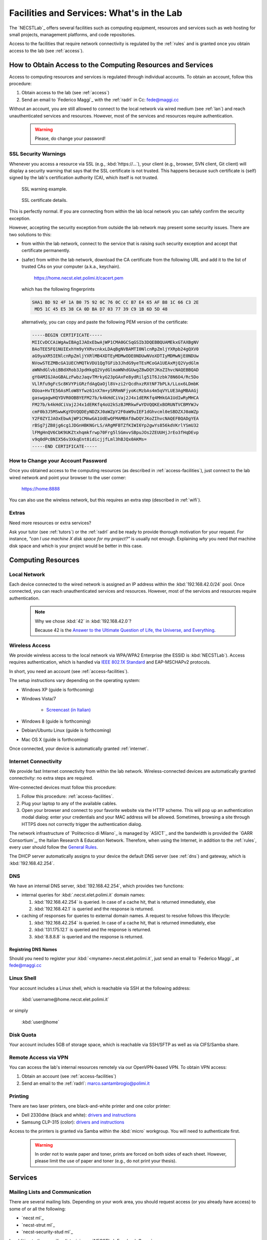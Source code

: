 .. -*- coding: utf-8 -*-

.. _facilities:

Facilities and Services: What's in the Lab
==========================================

The `NECSTLab`_ offers several facilities such as computing equipment, resources and services such as web hosting for small projects, management platforms, and code repositories.

Access to the facilities that require network connectivity is regulated by the :ref:`rules` and is granted once you obtain access to the lab (see :ref:`access`).

.. _access-facilities:

How to Obtain Access to the Computing Resources and Services
------------------------------------------------------------

Access to computing resources and services is regulated through individual accounts. To obtain an account, follow this procedure:

#. Obtain access to the lab (see :ref:`access`)
#. Send an email to `Federico Maggi`_ with the :ref:`radrl` in Cc: `fede@maggi.cc <mailto:fede@maggi.cc?subject=[NECSTLab]%20Network%20access%20request&amp;cc=marco.santambrogio@polimi.it>`_

Without an account, you are still allowed to connect to the local network via wired medium (see :ref:`lan`) and reach unauthenticated services and resources. However, most of the services and resources require authentication.

  .. warning::
     Please, do change your password!

.. _ssl:

SSL Security Warnings
~~~~~~~~~~~~~~~~~~~~~

Whenever you access a resource via SSL (e.g., :kbd:`https://...`), your client (e.g., browser, SVN client, Git client) will display a security warning that says that the SSL certificate is not trusted. This happens because such certificate is (self) signed by the lab's certification authority (CA), which itself is not trusted.

.. figure:: ../_static/images/ssl-warning.png
   :scale: 75 %
   :alt: SSL warning example

   SSL warning example.


.. figure:: ../_static/images/certificate-detail.png
   :scale: 75 %
   :alt: SSL certificate details

   SSL certificate details.

This is perfectly normal. If you are connecting from within the lab local network you can safely confirm the security exception.

However, accepting the security exception from outside the lab network may present some security issues. There are two solutions to this:

* from within the lab network, connect to the service that is raising such security exception and accept that certificate permanently.

* (safer) from within the lab network, download the CA certificate from the following URL and add it to the list of trusted CAs on your computer (a.k.a., keychain).

   https://home.necst.elet.polimi.it/cacert.pem

  which has the following fingerprints

  .. code-block:: none

     SHA1 BD 92 4F 1A B0 75 92 0C 76 0C CC B7 E4 65 AF B8 1C 66 C3 2E
      MD5 1C 45 E5 38 CA 0D BA D7 03 77 39 C9 1B 6D 5D 48

  alternatively, you can copy and paste the following PEM version of the certificate:

  .. code-block:: none

     -----BEGIN CERTIFICATE-----
     MIICvDCCAiWgAwIBAgIJAOxEbwAjWP1CMA0GCSqGSIb3DQEBBQUAMEkxGTAXBgNV
     BAoTEE5FQ1NUIExhYm9yYXRvcnkxLDAqBgNVBAMTI0NlcnRpZmljYXRpb24gQXV0
     aG9yaXR5IENlcnRpZmljYXRlMB4XDTEyMDMwODE0NDUwNVoXDTIyMDMwNjE0NDUw
     NVowSTEZMBcGA1UEChMQTkVDU1QgTGFib3JhdG9yeTEsMCoGA1UEAxMjQ2VydGlm
     aWNhdGlvbiBBdXRob3JpdHkgQ2VydGlmaWNhdGUwgZ8wDQYJKoZIhvcNAQEBBQAD
     gY0AMIGJAoGBALzFwbzJaqvTMrkyG23pGAxFe8ydRilg51T6Jzbk78N6O4/Rc5Do
     VLlRfu9gFcSc8KVYPiGRzfdAgQaOjl8V+zi2rQcdhxzRXtNF7bPLk/LLox6LDmbK
     OUoa+HvTE56AsMloW8Yfwz61nX7m+ySRRmNFjyoKcMzbAs4m5qVYLUE3AgMBAAGj
     gaswgagwHQYDVR0OBBYEFM27b/k4kHdCiVaj2J4x1dERKfq4MHkGA1UdIwRyMHCA
     FM27b/k4kHdCiVaj2J4x1dERKfq4oU2kSzBJMRkwFwYDVQQKExBORUNTVCBMYWJv
     cmF0b3J5MSwwKgYDVQQDEyNDZXJ0aWZpY2F0aW9uIEF1dGhvcml0eSBDZXJ0aWZp
     Y2F0ZYIJAOxEbwAjWP1CMAwGA1UdEwQFMAMBAf8wDQYJKoZIhvcNAQEFBQADgYEA
     rBSg7jZB8jg6cg1JDGnHBKNGrLS/ARgMFBTZfKIWI6Yp2gwYs856kdVKrlYSmU32
     lFMgHnQV6CbK9UKZtxhqmkfrwp70Frg5lSGmvvSBpuJOs2ZEUUHjJrEo3fHqDEvp
     v9q0dPcBNIX56v3XkqEnt8idicjjfLml3hBJQx0AKMs=
     -----END CERTIFICATE-----

How to Change your Account Password
~~~~~~~~~~~~~~~~~~~~~~~~~~~~~~~~~~~

Once you obtained access to the computing resources (as described in :ref:`access-facilities`), just connect to the lab wired network and point your browser to the user corner:

  https://home:8888

You can also use the wireless network, but this requires an extra step (described in :ref:`wifi`).

.. _extras:

Extras
~~~~~~

Need more resources or extra services?

Ask your tutor (see :ref:`tutors`) or the :ref:`radrl` and be ready to provide thorough motivation for your request. For instance, *"can I use machine X disk space for my project?"* is usually not enough. Explaining *why* you need *that* machine disk space and *which* is your project would be better in this case.

Computing Resources
-------------------

.. _lan:

Local Network
~~~~~~~~~~~~~

Each device connected to the wired network is assigned an IP address within the :kbd:`192.168.42.0/24` pool. Once connected, you can reach unauthenticated services and resources. However, most of the services and resources require authentication.

  .. note::

     Why we chose :kbd:`42` in :kbd:`192.168.42.0`?

     Because 42 is the `Answer to the Ultimate Question of Life, the Universe, and Everything <http://en.wikipedia.org/wiki/Answer_to_The_Ultimate_Question_of_Life,_the_Universe,_and_Everything#Answer_to_the_Ultimate_Question_of_Life.2C_the_Universe.2C_and_Everything_.2842.29>`_.

.. _IEEE 802.1X Standard: http://en.wikipedia.org/wiki/IEEE_802.1X

.. _wifi:

Wireless Access
~~~~~~~~~~~~~~~

We provide wireless access to the local network via WPA/WPA2 Enterprise (the ESSID is :kbd:`NECSTLab`). Access requires authentication, which is handled via `IEEE 802.1X Standard`_ and EAP-MSCHAPv2 protocols.

In short, you need an account (see :ref:`access-facilities`).

The setup instructions vary depending on the operating system:

* Windows XP (guide is forthcoming)

* Windows Vista/7

   * `Screencast (in Italian) <http://www.youtube.com/watch?v=pMDFYrHqozc>`_

* Windows 8 (guide is forthcoming)

* Debian/Ubuntu Linux (guide is forthcoming)

* Mac OS X (guide is forthcoming)

Once connected, your device is automatically granted :ref:`internet`.

.. _internet:

Internet Connectivity
~~~~~~~~~~~~~~~~~~~~~

We provide fast Internet connectivity from within the lab network. Wireless-connected devices are automatically granted connectivity: no extra steps are required.

Wire-connected devices must follow this procedure:

#. Follow this procedure: :ref:`access-facilities`.
#. Plug your laptop to any of the available cables.
#. Open your browser and connect to your favorite website via the HTTP scheme. This will pop up an authentication modal dialog: enter your credentials and your MAC address will be allowed. Sometimes, browsing a site through HTTPS does not correctly trigger the authentication dialog.

The network infrastructure of `Politecnico di Milano`_ is managed by `ASICT`_ and the bandwidth is provided the `GARR Consortium`_, the Italian Research & Education Network. Therefore, when using the Internet, in addition to the :ref:`rules`, every user should follow the `General Rules <http://www.wifi.polimi.it/en/regolamento/>`_.

The DHCP server automatically assigns to your device the default DNS server (see :ref:`dns`) and gateway, which is :kbd:`192.168.42.254`.

.. _dns:

DNS
~~~

We have an internal DNS server, :kbd:`192.168.42.254`, which provides two functions:

* internal queries for :kbd:`.necst.elet.polimi.it` domain names:

  #. :kbd:`192.168.42.254` is queried. In case of a cache hit, that is returned immediately, else

  #. :kbd:`192.168.42.1` is queried and the response is returned.

* caching of responses for queries to external domain names. A request to resolve follows this lifecycle:

  #. :kbd:`192.168.42.254` is queried. In case of a cache hit, that is returned immediately, else

  #. :kbd:`131.175.12.1` is queried and the response is returned.

  #. :kbd:`8.8.8.8` is queried and the response is returned.

Registring DNS Names
^^^^^^^^^^^^^^^^^^^^

Should you need to register your :kbd:`<myname>.necst.elet.polimi.it`, just send an email to `Federico Maggi`_ at `fede@maggi.cc <mailto:fede@maggi.cc?subject=[NECSTLab]%2-DNS%20name%20request>`_

Linux Shell
~~~~~~~~~~~

Your account includes a Linux shell, which is reachable via SSH at the following address:

  :kbd:`username@home.necst.elet.polimi.it`

or simply

  :kbd:`user@home`

Disk Quota
~~~~~~~~~~

Your account includes 5GB of storage space, which is reachable via SSH/SFTP as well as via CIFS/Samba share.

Remote Access via VPN
~~~~~~~~~~~~~~~~~~~~~

You can access the lab's internal resources remotely via our OpenVPN-based VPN. To obtain VPN access:

#. Obtain an account (see :ref:`access-facilities`)
#. Send an email to the :ref:`radrl`: `marco.santambrogio@polimi.it <mailto:marco.santambrogio@polimi.it?subject=[NECSTLab]%20VPN%20access%20request>`_

Printing
~~~~~~~~

There are two laser printers, one black-and-white printer and one color printer:

* Dell 2330dne (black and white): `drivers and instructions <http://www.dell.com/support/drivers/us/en/04/Product/dell-2330d>`_

* Samsung CLP-315 (color): `drivers and instructions <http://www.samsung.com/us/support/owners/product/CLP-315/XAA>`_

Access to the printers is granted via Samba within the :kbd:`micro` workgroup. You will need to authenticate first.

  .. warning::
     In order not to waste paper and toner, prints are forced on both sides of each sheet. However, please limit the use of paper and toner (e.g., do not print your thesis).

Services
--------

.. _ml:

Mailing Lists and Communication
~~~~~~~~~~~~~~~~~~~~~~~~~~~~~~~

There are several mailing lists. Depending on your work area, you should request access (or you already have access) to some of or all the following:

* `necst ml`_
* `necst-strut ml`_
* `necst-security-stud ml`_

In addition to these mailing lists, join our `NECSTLab Facebook Group`_.

.. _pm:

Project Management Platform
~~~~~~~~~~~~~~~~~~~~~~~~~~~

We rely on the `Redmine <http://www.redmine.org/>`_ to manage our projects. It provides:

* wikis
* source code repositories
* bug tracking
* gantt
* calendar
* news
* forums

If you are involved in a project and need to use any of the above tools, follow this procedure:

1. Obtain an account (see :ref:`access-facilities`)
2. Log in at

  https://redmine.necst.elet.polimi.it

3. Send an email to `Federico Maggi`_ with the :ref:`radrl` in Cc mentioning the name of the project you need access to: `fede@maggi.cc <mailto:fede@maggi.cc?subject=[NECSTLab]%20Redmine%20access%20request&amp;cc=marco.santambrogio@polimi.it>`_

Code Repositories: Git/SVN
~~~~~~~~~~~~~~~~~~~~~~~~~~

You can host your code in two places:

* our :ref:`pm` integrates a source code repository service:

  1. ask `Federico Maggi`_ for a new repository
  2. you will receive a path that looks like the following

    .. code-block:: none

       https://<username>@src.necst.elet.polimi.it/git/<project>/<repo-name>.git (Git)
       https://<username>@src.necst.elet.polimi.it/svn/<project>/<repo-name> (SVN)

  3. check out these guides if you are not sure how to use Git or SVN

    * `Git Immersion <http://gitimmersion.com/>`_
    * `Git Reference <http://gitref.org/>`_
    * `Version Control with Subversion <http://svnbook.red-bean.com/>`_ (long enough to discourage you from using SVN)
    * `Why Git is Better than X <http://thkoch2001.github.com/whygitisbetter/>`_

* the NECSTLab GitHub account, https://github.com/necst for which you need a personal GitHub account (free).

.. warning::
   Both the SVN and the internal Git repositories are accessed via HTTPS. Thus, bare in mind the :ref:`ssl`.

   The SVN client will show you the following warning

   .. code-block:: bash

      $ svn co https://user@src.necst.elet.polimi.it/svn/prj/repo
      Error validating server certificate for 'https://src.necst.elet.polimi.it:443':
       - The certificate is not issued by a trusted authority. Use the
         fingerprint to validate the certificate manually!
      Certificate information:
       - Hostname: src.necst.elet.polimi.it
       - Valid: from Mon, 23 Apr 2012 16:55:12 GMT
                until Sun, 06 Mar 2022 14:45:05 GMT
       - Issuer: NECST Laboratory
       - Fingerprint: dd:06:6f:a9:7b:bf:7e:6b:f0:85:f5:e1:ea:2c:e5:e5:85:da:58:14
      (R)eject, accept (t)emporarily or accept (p)ermanently?

   which you can safely accept (p) from within the lab local network.

   The Git client is particularly secure and prevents you from using a remote server at all if it has an non trusted certificate. It will show a message like the following:

   .. code-block:: bash

      $ git clone https://user@src.necst.elet.polimi.it/git/prj/repo.git
        Cloning into 'repo'...
        error: SSL certificate problem, verify that the CA cert is OK. Details:
        error:14090086:SSL routines:SSL3_GET_SERVER_CERTIFICATE:certificate
        verify failed while accessing https://user@src.necst.elet.polimi.it/git/
        prj/repo.git/info/refs?service=git-upload-pack
        fatal: HTTP request failed


   For Git, the best solution is to add the CA certificate to your computer's keychain (see :ref:`ssl`).

   There is also a workaround, which is although not secure:

   .. code-block:: bash

      $ GIT_SSL_NOVERIFY=true git clone \
          https://user@src.necst.elet.polimi.it/git/prj/repo.git

   or just export the :kbd:`GIT_SSL_NOVERIFY` variable to :kbd:`true` in your shell startup file (e.g., :kbd:`~/.bashrc`, :kbd:`~/.zshrc`).


Web Application Containers and HTTP Reverse Proxy
~~~~~~~~~~~~~~~~~~~~~~~~~~~~~~~~~~~~~~~~~~~~~~~~~

We can provide isolated containers to host your web applications written in Python, Ruby, PHP, Java, and so on. This is considered an non-ordinary service, although the lab is happy to provide it to you in case you need it for your thesis or your projects.

In addition, if you want your web application to be reachable from the outside network, we can provide port-forwarding and HTTP reverse proxy services.

Just follow this procedure if you want to know more: :ref:`extras`.

Centralized Logging and Exception Storage
~~~~~~~~~~~~~~~~~~~~~~~~~~~~~~~~~~~~~~~~~

Logging can be painful. It consumes space on your machine and, if not properly indexed, it takes ages to go through your logs to find the relevant details to debug your application. Also, logging is often not enough: what if an exception occurs? Do you have all the traceback information right in your logging messages? Unlikely.

Fortunately, we have set up two services:

* logstash, a tool for managing events and logs. You can use it to collect logs, parse them, and store them for later use (like, for searching).

  * How to reach it: http://logs.necst.elet.polimi.it
  * How to send logs to it: just configure your syslog to send logs to :kbd:`logs.necst.elet.polimi.it` via TCP port 55514

* Sentry, a tool for managing exceptions and storing the tracebacks for debugging

  * How to reach it: http://sentry.necst.elet.polimi.it
  * `How to send events to it <http://sentry.readthedocs.org/en/latest/client/index.html>`_

You need separate accounts for these tools. Ask `Federico Maggi`_ about this.

The NECSTCloud
--------------

We are thrilled to announce that we are currently working on building a powerful private cloud for the `NECSTLab`_, powered by `KVM <http://www.linux-kvm.org/>`_ and `OpenNebula <http://opennebula.org/>`_.
